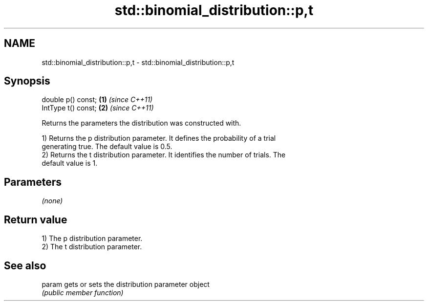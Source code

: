 .TH std::binomial_distribution::p,t 3 "2021.11.17" "http://cppreference.com" "C++ Standard Libary"
.SH NAME
std::binomial_distribution::p,t \- std::binomial_distribution::p,t

.SH Synopsis
   double p() const;  \fB(1)\fP \fI(since C++11)\fP
   IntType t() const; \fB(2)\fP \fI(since C++11)\fP

   Returns the parameters the distribution was constructed with.

   1) Returns the p distribution parameter. It defines the probability of a trial
   generating true. The default value is 0.5.
   2) Returns the t distribution parameter. It identifies the number of trials. The
   default value is 1.

.SH Parameters

   \fI(none)\fP

.SH Return value

   1) The p distribution parameter.
   2) The t distribution parameter.

.SH See also

   param gets or sets the distribution parameter object
         \fI(public member function)\fP
